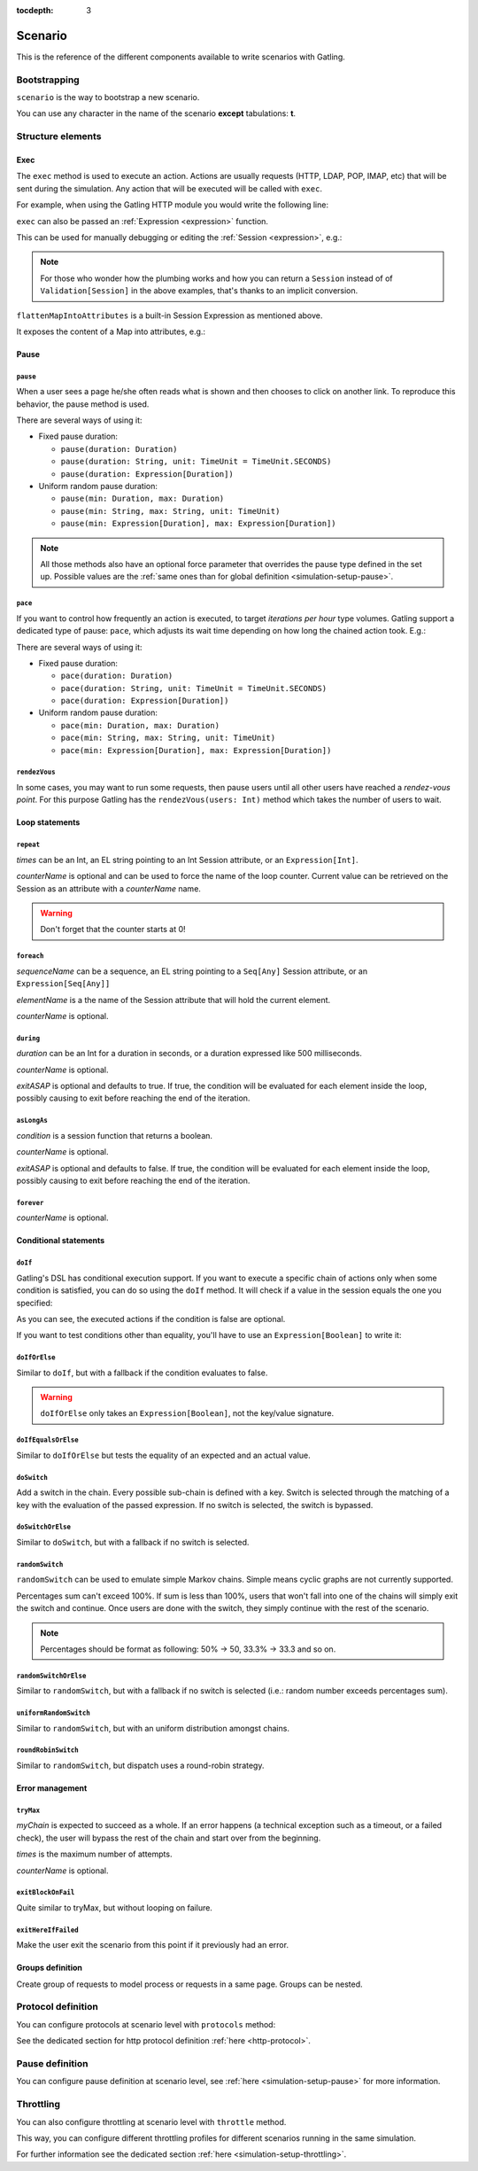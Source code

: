:tocdepth: 3

.. _scenario:

########
Scenario
########

This is the reference of the different components available to write scenarios with Gatling.

Bootstrapping
=============

``scenario`` is the way to bootstrap a new scenario.

.. includecode:: code/Scenario.scala#bootstrapping

You can use any character in the name of the scenario **except** tabulations: **\t**.

Structure elements
==================

.. _scenario-exec:

Exec
----

The ``exec`` method is used to execute an action.
Actions are usually requests (HTTP, LDAP, POP, IMAP, etc) that will be sent during the simulation.
Any action that will be executed will be called with ``exec``.

For example, when using the Gatling HTTP module you would write the following line:

.. includecode:: code/Scenario.scala#exec-example

.. _scenario-exec-session-expression:

``exec`` can also be passed an :ref:`Expression <expression>` function.

This can be used for manually debugging or editing the :ref:`Session <expression>`, e.g.:

.. includecode:: code/Scenario.scala#session-lambda

.. note::
  For those who wonder how the plumbing works and how you can return a ``Session`` instead of of ``Validation[Session]`` in the above examples,
  that's thanks to an implicit conversion.

.. _scenario-exec-function-flatten:

``flattenMapIntoAttributes`` is a built-in Session Expression as mentioned above.

It exposes the content of a Map into attributes, e.g.:

.. includecode:: code/Scenario.scala#flattenMapIntoAttributes

Pause
-----

.. _scenario-pause:

``pause``
^^^^^^^^^

When a user sees a page he/she often reads what is shown and then chooses to click on another link.
To reproduce this behavior, the pause method is used.

There are several ways of using it:

* Fixed pause duration:

  * ``pause(duration: Duration)``
  * ``pause(duration: String, unit: TimeUnit = TimeUnit.SECONDS)``
  * ``pause(duration: Expression[Duration])``

* Uniform random pause duration:

  * ``pause(min: Duration, max: Duration)``
  * ``pause(min: String, max: String, unit: TimeUnit)``
  * ``pause(min: Expression[Duration], max: Expression[Duration])``

.. note::
  All those methods also have an optional force parameter that overrides the pause type defined in the set up.
  Possible values are the :ref:`same ones than for global definition <simulation-setup-pause>`.

.. _scenario-pace:

``pace``
^^^^^^^^

If you want to control how frequently an action is executed, to target *iterations per hour* type volumes.
Gatling support a dedicated type of pause: ``pace``, which adjusts its wait time depending on how long the chained action took.
E.g.:

.. includecode:: code/Scenario.scala#pace

There are several ways of using it:

* Fixed pause duration:

  * ``pace(duration: Duration)``
  * ``pace(duration: String, unit: TimeUnit = TimeUnit.SECONDS)``
  * ``pace(duration: Expression[Duration])``

* Uniform random pause duration:

  * ``pace(min: Duration, max: Duration)``
  * ``pace(min: String, max: String, unit: TimeUnit)``
  * ``pace(min: Expression[Duration], max: Expression[Duration])``

.. _scenario-rendez-vous:

``rendezVous``
^^^^^^^^^^^^^^

In some cases, you may want to run some requests, then pause users until all other users have reached a *rendez-vous point*.
For this purpose Gatling has the ``rendezVous(users: Int)`` method which takes the number of users to wait.

.. _scenario-loops:

Loop statements
---------------

.. _scenario-repeat:

``repeat``
^^^^^^^^^^

.. includecode:: code/Scenario.scala#repeat-example

*times* can be an Int, an EL string pointing to an Int Session attribute, or an ``Expression[Int]``.

*counterName* is optional and can be used to force the name of the loop counter.
Current value can be retrieved on the Session as an attribute with a *counterName* name.

.. includecode:: code/Scenario.scala#repeat-variants

.. warning:: Don't forget that the counter starts at 0!

.. _scenario-foreach:

``foreach``
^^^^^^^^^^^

.. includecode:: code/Scenario.scala#foreach

*sequenceName* can be a sequence, an EL string pointing to a ``Seq[Any]`` Session attribute, or an ``Expression[Seq[Any]]``

*elementName* is a the name of the Session attribute that will hold the current element.

*counterName* is optional.

.. _scenario-during:

``during``
^^^^^^^^^^

.. includecode:: code/Scenario.scala#during

*duration* can be an Int for a duration in seconds, or a duration expressed like 500 milliseconds.

*counterName* is optional.

*exitASAP* is optional and defaults to true. If true, the condition will be evaluated for each element inside the loop, possibly causing to exit before reaching the end of the iteration.

.. _scenario-aslongas:

``asLongAs``
^^^^^^^^^^^^

.. includecode:: code/Scenario.scala#asLongAs

*condition* is a session function that returns a boolean.

*counterName* is optional.

*exitASAP* is optional and defaults to false. If true, the condition will be evaluated for each element inside the loop, possibly causing to exit before reaching the end of the iteration.

.. _scenario-forever:

``forever``
^^^^^^^^^^^

.. includecode:: code/Scenario.scala#forever

*counterName* is optional.

.. _scenario-conditions:

Conditional statements
----------------------

.. _scenario-doif:

``doIf``
^^^^^^^^

Gatling's DSL has conditional execution support.
If you want to execute a specific chain of actions only when some condition is satisfied, you can do so using the ``doIf`` method.
It will check if a value in the session equals the one you specified:

.. includecode:: code/Scenario.scala#doIf-expr

As you can see, the executed actions if the condition is false are optional.

If you want to test conditions other than equality, you'll have to use an ``Expression[Boolean]`` to write it:

.. includecode:: code/Scenario.scala#doIf-session

.. _scenario-doiforelse:

``doIfOrElse``
^^^^^^^^^^^^^^

Similar to ``doIf``, but with a fallback if the condition evaluates to false.

.. includecode:: code/Scenario.scala#doIfOrElse

.. warning:: ``doIfOrElse`` only takes an ``Expression[Boolean]``, not the key/value signature.

.. _scenario-doifequalsorelse:

``doIfEqualsOrElse``
^^^^^^^^^^^^^^^^^^^^

Similar to ``doIfOrElse`` but tests the equality of an expected and an actual value.

.. includecode:: code/Scenario.scala#doIfEqualsOrElse

.. _scenario-doswitch:

``doSwitch``
^^^^^^^^^^^^

Add a switch in the chain. Every possible sub-chain is defined with a key.
Switch is selected through the matching of a key with the evaluation of the passed expression.
If no switch is selected, the switch is bypassed.

.. includecode:: code/Scenario.scala#doSwitch

.. _scenario-doswitchorelse:

``doSwitchOrElse``
^^^^^^^^^^^^^^^^^^

Similar to ``doSwitch``, but with a fallback if no switch is selected.

.. includecode:: code/Scenario.scala#doSwitchOrElse

.. _scenario-randomswitch:

``randomSwitch``
^^^^^^^^^^^^^^^^

``randomSwitch`` can be used to emulate simple Markov chains.
Simple means cyclic graphs are not currently supported.

.. includecode:: code/Scenario.scala#randomSwitch

Percentages sum can't exceed 100%.
If sum is less than 100%, users that won't fall into one of the chains will simply exit the switch and continue.
Once users are done with the switch, they simply continue with the rest of the scenario.

.. note:: Percentages should be format as following: 50% -> 50, 33.3% -> 33.3 and so on.

.. _scenario-randomswitchorelse:

``randomSwitchOrElse``
^^^^^^^^^^^^^^^^^^^^^^

Similar to ``randomSwitch``, but with a fallback if no switch is selected (i.e.: random number exceeds percentages sum).

.. includecode:: code/Scenario.scala#randomSwitchOrElse

.. _scenario-uniformrandomswitch:

``uniformRandomSwitch``
^^^^^^^^^^^^^^^^^^^^^^^

Similar to ``randomSwitch``, but with an uniform distribution amongst chains.

.. includecode:: code/Scenario.scala#uniformRandomSwitch

.. _scenario-roundrobinswitch:

``roundRobinSwitch``
^^^^^^^^^^^^^^^^^^^^

Similar to ``randomSwitch``, but dispatch uses a round-robin strategy.

.. includecode:: code/Scenario.scala#roundRobinSwitch

.. _scenario-errors:

Error management
----------------

.. _scenario-trymax:

``tryMax``
^^^^^^^^^^

.. includecode:: code/Scenario.scala#tryMax

*myChain* is expected to succeed as a whole.
If an error happens (a technical exception such as a timeout, or a failed check), the user will bypass the rest of the chain and start over from the beginning.

*times* is the maximum number of attempts.

*counterName* is optional.

.. _scenario-exitblockonfail:

``exitBlockOnFail``
^^^^^^^^^^^^^^^^^^^

.. includecode:: code/Scenario.scala#exitBlockOnFail

Quite similar to tryMax, but without looping on failure.

.. _scenario-exithereiffailed:

``exitHereIfFailed``
^^^^^^^^^^^^^^^^^^^^

.. includecode:: code/Scenario.scala#exitHereIfFailed

Make the user exit the scenario from this point if it previously had an error.

.. _scenario-groups:

Groups definition
-----------------

.. includecode:: code/Scenario.scala#group

Create group of requests to model process or requests in a same page.
Groups can be nested.

.. _scenario-protocols:

Protocol definition
===================

You can configure protocols at scenario level with ``protocols`` method:

.. includecode:: code/Scenario.scala#protocol

See the dedicated section for http protocol definition :ref:`here <http-protocol>`.

.. _scenario-pause-def:

Pause definition
================

You can configure pause definition at scenario level, see :ref:`here <simulation-setup-pause>` for more information.

.. _scenario-throttling:

Throttling
==========

You can also configure throttling at scenario level with ``throttle`` method.

This way, you can configure different throttling profiles for different scenarios running in the same simulation.

.. includecode:: code/Scenario.scala#throttling

For further information see the dedicated section :ref:`here <simulation-setup-throttling>`.
